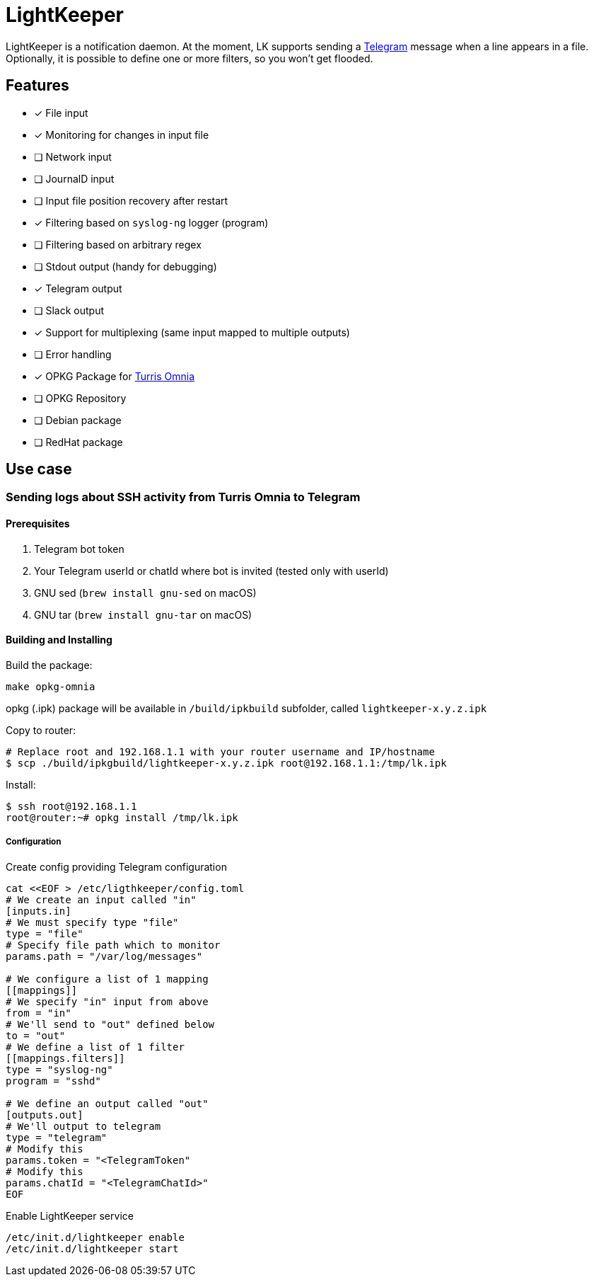 = LightKeeper

LightKeeper is a notification daemon.
At the moment, LK supports sending a https://telegram.org[Telegram]
message when a line appears in a file.
Optionally, it is possible to define one or more filters, so you won't get flooded.

== Features
- [x] File input
- [x] Monitoring for changes in input file
- [ ] Network input
- [ ] JournalD input
- [ ] Input file position recovery after restart
- [x] Filtering based on `syslog-ng` logger (program)
- [ ] Filtering based on arbitrary regex
- [ ] Stdout output (handy for debugging)
- [x] Telegram output
- [ ] Slack output
- [x] Support for multiplexing (same input mapped to multiple outputs)
- [ ] Error handling
- [x] OPKG Package for https://en.wikipedia.org/wiki/Turris_Omnia[Turris Omnia]
- [ ] OPKG Repository
- [ ] Debian package
- [ ] RedHat package

== Use case

=== Sending logs about SSH activity from Turris Omnia to Telegram

==== Prerequisites
. Telegram bot token
. Your Telegram userId or chatId where bot is invited
      (tested only with userId)
. GNU sed (`brew install gnu-sed` on macOS)
. GNU tar (`brew install gnu-tar` on macOS)


==== Building and Installing

Build the package:

[source,sh]
----
make opkg-omnia
----

opkg (.ipk) package will be available in `/build/ipkbuild` subfolder, called `lightkeeper-x.y.z.ipk`


Copy to router:

[source,sh]
----
# Replace root and 192.168.1.1 with your router username and IP/hostname
$ scp ./build/ipkgbuild/lightkeeper-x.y.z.ipk root@192.168.1.1:/tmp/lk.ipk
----

Install:

[source,sh]
----
$ ssh root@192.168.1.1
root@router:~# opkg install /tmp/lk.ipk
----

===== Configuration

Create config providing Telegram configuration
[source,sh]
----
cat <<EOF > /etc/ligthkeeper/config.toml
# We create an input called "in"
[inputs.in]
# We must specify type "file"
type = "file"
# Specify file path which to monitor
params.path = "/var/log/messages"

# We configure a list of 1 mapping
[[mappings]]
# We specify "in" input from above
from = "in"
# We'll send to "out" defined below
to = "out"
# We define a list of 1 filter
[[mappings.filters]]
type = "syslog-ng"
program = "sshd"

# We define an output called "out"
[outputs.out]
# We'll output to telegram
type = "telegram"
# Modify this
params.token = "<TelegramToken"
# Modify this
params.chatId = "<TelegramChatId>"
EOF
----

Enable LightKeeper service

[source,sh]
----
/etc/init.d/lightkeeper enable
/etc/init.d/lightkeeper start
----
